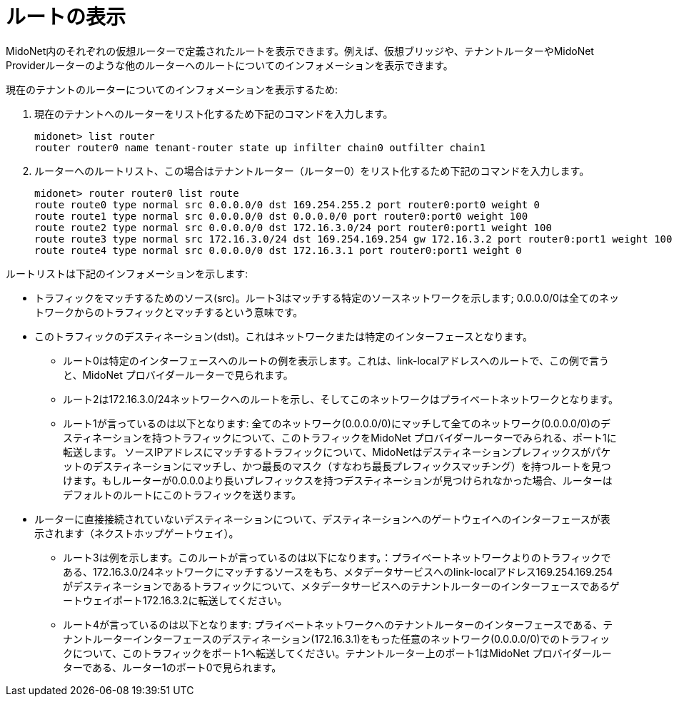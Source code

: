 [[viewing_routes]]
= ルートの表示

MidoNet内のそれぞれの仮想ルーターで定義されたルートを表示できます。例えば、仮想ブリッジや、テナントルーターやMidoNet Providerルーターのような他のルーターへのルートについてのインフォメーションを表示できます。

現在のテナントのルーターについてのインフォメーションを表示するため:

. 現在のテナントへのルーターをリスト化するため下記のコマンドを入力します。
+
[source]
midonet> list router
router router0 name tenant-router state up infilter chain0 outfilter chain1

. ルーターへのルートリスト、この場合はテナントルーター（ルーター0）をリスト化するため下記のコマンドを入力します。
+
[source]
midonet> router router0 list route
route route0 type normal src 0.0.0.0/0 dst 169.254.255.2 port router0:port0 weight 0
route route1 type normal src 0.0.0.0/0 dst 0.0.0.0/0 port router0:port0 weight 100
route route2 type normal src 0.0.0.0/0 dst 172.16.3.0/24 port router0:port1 weight 100
route route3 type normal src 172.16.3.0/24 dst 169.254.169.254 gw 172.16.3.2 port router0:port1 weight 100
route route4 type normal src 0.0.0.0/0 dst 172.16.3.1 port router0:port1 weight 0

ルートリストは下記のインフォメーションを示します:

* トラフィックをマッチするためのソース(src)。ルート3はマッチする特定のソースネットワークを示します; 0.0.0.0/0は全てのネットワークからのトラフィックとマッチするという意味です。

* このトラフィックのデスティネーション(dst)。これはネットワークまたは特定のインターフェースとなります。

** ルート0は特定のインターフェースへのルートの例を表示します。これは、link-localアドレスへのルートで、この例で言うと、MidoNet プロバイダールーターで見られます。

** ルート2は172.16.3.0/24ネットワークへのルートを示し、そしてこのネットワークはプライベートネットワークとなります。

** ルート1が言っているのは以下となります: 全てのネットワーク(0.0.0.0/0)にマッチして全てのネットワーク(0.0.0.0/0)のデスティネーションを持つトラフィックについて、このトラフィックをMidoNet プロバイダールーターでみられる、ポート1に転送します。 ソースIPアドレスにマッチするトラフィックについて、MidoNetはデスティネーションプレフィックスがパケットのデスティネーションにマッチし、かつ最長のマスク（すなわち最長プレフィックスマッチング）を持つルートを見つけます。もしルーターが0.0.0.0より長いプレフィックスを持つデスティネーションが見つけられなかった場合、ルーターはデフォルトのルートにこのトラフィックを送ります。

* ルーターに直接接続されていないデスティネーションについて、デスティネーションへのゲートウェイへのインターフェースが表示されます（ネクストホップゲートウェイ）。

** ルート3は例を示します。このルートが言っているのは以下になります。：プライベートネットワークよりのトラフィックである、172.16.3.0/24ネットワークにマッチするソースをもち、メタデータサービスへのlink-localアドレス169.254.169.254がデスティネーションであるトラフィックについて、メタデータサービスへのテナントルーターのインターフェースであるゲートウェイポート172.16.3.2に転送してください。

** ルート4が言っているのは以下となります: プライベートネットワークへのテナントルーターのインターフェースである、テナントルーターインターフェースのデスティネーション(172.16.3.1)をもった任意のネットワーク(0.0.0.0/0)でのトラフィックについて、このトラフィックをポート1へ転送してください。テナントルーター上のポート1はMidoNet プロバイダールーターである、ルーター1のポート0で見られます。 

